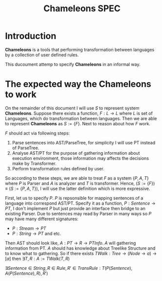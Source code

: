 #+TITLE: Chameleons SPEC
#+STARTUP: latexpreview

* Introduction
*Chameleons* is a tools that performing transformation between languages by a
collection of user defined rules.

This ducoument attemp to specify *Chameleons* in an informal way.

* The expected way the Chameleons to work
On the remainder of this document I will use $S$ to represent system *Chameleons*.
Suppose there exists a function, $F: L \rightarrow L$ where $L$ is set of Languages,
which do transformation between languages. Then we are able to represent *Chameleons*
as $S := \{F\}$. Next to reason about how $F$ work.

$F$ should act via following steps:

1. Parse sentences into AST/ParseTree, for simplicity I will use PT instead of ParseTree.
2. Analyse AST/PT for the purpose of gathering information about execution environment,
   those information may affects the decisions make by Transformer.
3. Perform transformation rules defined by user.

So according to these steps, we are able to treat $F$ as a system $\{P,A,T\}$ where
$P$ is Parser and $A$ is analyzer and $T$ is transformer. Hence,
        $(S := \{F\}) \equiv (S:= \{P,A,T\})$,
I will use the latter definition which is more expressive.

First, let us to specify $P$. $P$ is repsonsible for mapping sentences of a language into
correspond AST/PT. Specify it as a function, $P: Sentence \rightarrow PT$, I don't implement
$P$ but just provide an interface then bridge to an existing Parser. Due to sentences may
read by Parser in many ways so $P$ may have many different signatures:

+ $P: Stream \rightarrow PT$
+ $P: String \rightarrow PT$  and etc.

Then AST should look like, $A: PT \rightarrow R \rightarrow PTInfo$. $A$ will gathering information from
PT. $A$ should has knowledge about Treelike Structure and to know what to gathering.
So if there exists $TWalk: Tree \rightarrow (Node \rightarrow a) \rightarrow [a]$ then
                    $\exists T,R: A := TWalk(T, R)$


$\exists Sentence \in String,R \in Rule,R' \in TransRule: T(P(Sentence), A(P(Sentence), R), R')$
